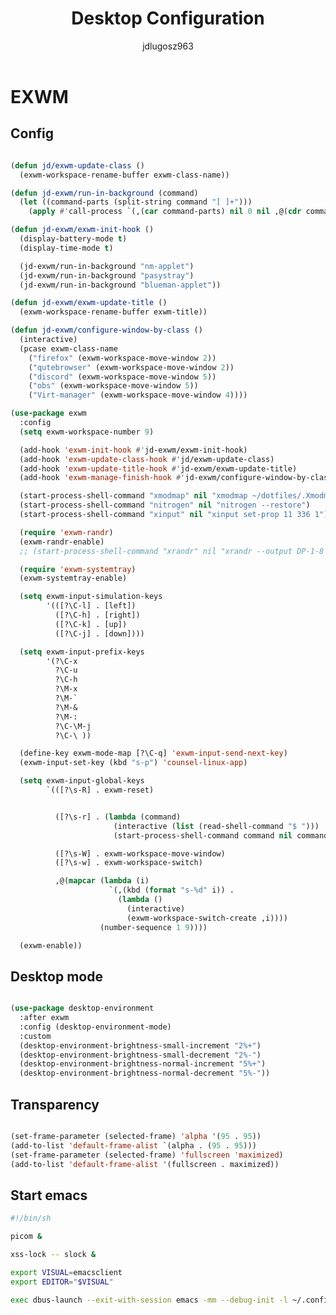 #+title: Desktop Configuration
#+author: jdlugosz963
#+PROPERTY: header-args:emacs-lisp :tangle .config/emacs/exwm/desktop.el


* EXWM
** Config

#+begin_src emacs-lisp

  (defun jd/exwm-update-class ()
    (exwm-workspace-rename-buffer exwm-class-name))

  (defun jd-exwm/run-in-background (command)
    (let ((command-parts (split-string command "[ ]+")))
      (apply #'call-process `(,(car command-parts) nil 0 nil ,@(cdr command-parts)))))

  (defun jd-exwm/exwm-init-hook ()
    (display-battery-mode t)
    (display-time-mode t)

    (jd-exwm/run-in-background "nm-applet")
    (jd-exwm/run-in-background "pasystray")
    (jd-exwm/run-in-background "blueman-applet"))

  (defun jd-exwm/exwm-update-title ()
    (exwm-workspace-rename-buffer exwm-title))

  (defun jd-exwm/configure-window-by-class ()
    (interactive)
    (pcase exwm-class-name
      ("firefox" (exwm-workspace-move-window 2))
      ("qutebrowser" (exwm-workspace-move-window 2))
      ("discord" (exwm-workspace-move-window 5))
      ("obs" (exwm-workspace-move-window 5))
      ("Virt-manager" (exwm-workspace-move-window 4))))

  (use-package exwm
    :config
    (setq exwm-workspace-number 9)

    (add-hook 'exwm-init-hook #'jd-exwm/exwm-init-hook)
    (add-hook 'exwm-update-class-hook #'jd/exwm-update-class)
    (add-hook 'exwm-update-title-hook #'jd-exwm/exwm-update-title)
    (add-hook 'exwm-manage-finish-hook #'jd-exwm/configure-window-by-class)

    (start-process-shell-command "xmodmap" nil "xmodmap ~/dotfiles/.Xmodmap")
    (start-process-shell-command "nitrogen" nil "nitrogen --restore")
    (start-process-shell-command "xinput" nil "xinput set-prop 11 336 1")

    (require 'exwm-randr)
    (exwm-randr-enable)
    ;; (start-process-shell-command "xrandr" nil "xrandr --output DP-1-8 --primary --mode 1920x1080 --output eDP-1 --off")

    (require 'exwm-systemtray)
    (exwm-systemtray-enable)

    (setq exwm-input-simulation-keys
          '(([?\C-l] . [left])
            ([?\C-h] . [right])
            ([?\C-k] . [up])
            ([?\C-j] . [down])))

    (setq exwm-input-prefix-keys
          '(?\C-x
            ?\C-u
            ?\C-h
            ?\M-x
            ?\M-`
            ?\M-&
            ?\M-:
            ?\C-\M-j 
            ?\C-\ ))  

    (define-key exwm-mode-map [?\C-q] 'exwm-input-send-next-key)
    (exwm-input-set-key (kbd "s-p") 'counsel-linux-app)

    (setq exwm-input-global-keys
          `(([?\s-R] . exwm-reset)


            ([?\s-r] . (lambda (command)
                         (interactive (list (read-shell-command "$ ")))
                         (start-process-shell-command command nil command)))

            ([?\s-W] . exwm-workspace-move-window)
            ([?\s-w] . exwm-workspace-switch)

            ,@(mapcar (lambda (i)
                        `(,(kbd (format "s-%d" i)) .
                          (lambda ()
                            (interactive)
                            (exwm-workspace-switch-create ,i))))
                      (number-sequence 1 9))))

    (exwm-enable))

#+end_src
** Desktop mode

#+begin_src emacs-lisp

  (use-package desktop-environment
    :after exwm
    :config (desktop-environment-mode)
    :custom
    (desktop-environment-brightness-small-increment "2%+")
    (desktop-environment-brightness-small-decrement "2%-")
    (desktop-environment-brightness-normal-increment "5%+")
    (desktop-environment-brightness-normal-decrement "5%-"))

#+end_src

** Transparency

#+begin_src emacs-lisp

  (set-frame-parameter (selected-frame) 'alpha '(95 . 95))
  (add-to-list 'default-frame-alist `(alpha . (95 . 95)))
  (set-frame-parameter (selected-frame) 'fullscreen 'maximized)
  (add-to-list 'default-frame-alist '(fullscreen . maximized))

#+end_src

** Start emacs

#+begin_src sh :tangle ~/.config/emacs/exwm/start.sh
  #!/bin/sh

  picom &

  xss-lock -- slock &

  export VISUAL=emacsclient
  export EDITOR="$VISUAL"

  exec dbus-launch --exit-with-session emacs -mm --debug-init -l ~/.config/emacs/exwm/desktop.el

#+end_src

